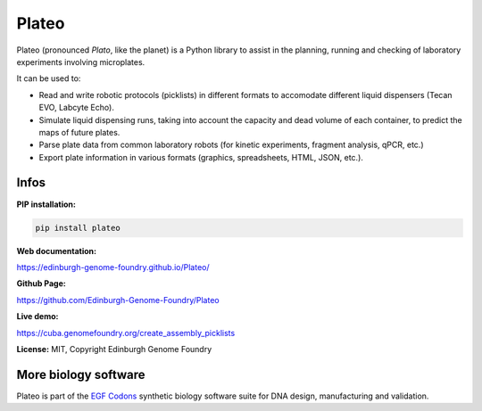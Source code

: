 Plateo
======

Plateo (pronounced *Plato*, like the planet) is a Python library to assist in the
planning, running and checking of laboratory experiments involving microplates.

It can be used to:

- Read and write robotic protocols (picklists) in different formats to
  accomodate different liquid dispensers (Tecan EVO, Labcyte Echo).
- Simulate liquid dispensing runs, taking into account the capacity and dead
  volume of each container, to predict the maps of future plates.
- Parse plate data from common laboratory robots (for kinetic experiments,
  fragment analysis, qPCR, etc.)
- Export plate information in various formats (graphics, spreadsheets, HTML,
  JSON, etc.).


Infos
-----

**PIP installation:**

.. code:: bash

  pip install plateo

**Web documentation:**

`<https://edinburgh-genome-foundry.github.io/Plateo/>`_

**Github Page:**

`<https://github.com/Edinburgh-Genome-Foundry/Plateo>`_

**Live demo:**

`<https://cuba.genomefoundry.org/create_assembly_picklists>`_

**License:** MIT, Copyright Edinburgh Genome Foundry


More biology software
---------------------

.. image:: https://raw.githubusercontent.com/Edinburgh-Genome-Foundry/Edinburgh-Genome-Foundry.github.io/master/static/imgs/logos/egf-codon-horizontal.png
  :target: https://edinburgh-genome-foundry.github.io/

Plateo is part of the `EGF Codons <https://edinburgh-genome-foundry.github.io/>`_ synthetic biology software suite for DNA design, manufacturing and validation.
